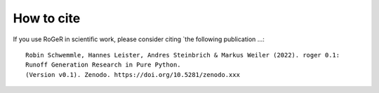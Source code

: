 How to cite
===========

If you use RoGeR in scientific work, please consider citing `the following publication ...:

::

		Robin Schwemmle, Hannes Leister, Andres Steinbrich & Markus Weiler (2022). roger 0.1:
		Runoff Generation Research in Pure Python.
		(Version v0.1). Zenodo. https://doi.org/10.5281/zenodo.xxx
